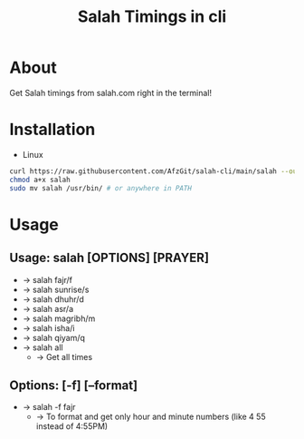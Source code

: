 #+TITLE: Salah Timings in cli
* About
Get Salah timings from salah.com right in the terminal!
* Installation
- Linux
#+BEGIN_SRC bash
curl https://raw.githubusercontent.com/AfzGit/salah-cli/main/salah --output salah
chmod a+x salah
sudo mv salah /usr/bin/ # or anywhere in PATH
#+END_SRC
* Usage
** Usage: salah [OPTIONS] [PRAYER]

- -> salah fajr/f
- -> salah sunrise/s
- -> salah dhuhr/d
- -> salah asr/a
- -> salah magribh/m
- -> salah isha/i
- -> salah qiyam/q
- -> salah all
  - -> Get all times

** Options: [-f] [--format]
- -> salah -f fajr
  - -> To format and get only hour and minute numbers (like 4 55 instead of 4:55PM)
